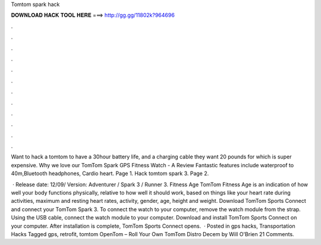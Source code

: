 Tomtom spark hack



𝐃𝐎𝐖𝐍𝐋𝐎𝐀𝐃 𝐇𝐀𝐂𝐊 𝐓𝐎𝐎𝐋 𝐇𝐄𝐑𝐄 ===> http://gg.gg/11802k?964696



.



.



.



.



.



.



.



.



.



.



.



.

Want to hack a tomtom to have a 30hour battery life, and a charging cable they want 20 pounds for which is super expensive. Why we love our TomTom Spark GPS Fitness Watch - A Review Fantastic features include waterproof to 40m,Bluetooth headphones, Cardio heart. Page 1. Hack tomtom spark 3. Page 2.

 · Release date: 12/09/ Version: Adventurer / Spark 3 / Runner 3. Fitness Age TomTom Fitness Age is an indication of how well your body functions physically, relative to how well it should work, based on things like your heart rate during activities, maximum and resting heart rates, activity, gender, age, height and weight. Download TomTom Sports Connect and connect your TomTom Spark 3. To connect the watch to your computer, remove the watch module from the strap. Using the USB cable, connect the watch module to your computer. Download and install TomTom Sports Connect on your computer. After installation is complete, TomTom Sports Connect opens.  · Posted in gps hacks, Transportation Hacks Tagged gps, retrofit, tomtom OpenTom – Roll Your Own TomTom Distro Decem by Will O'Brien 21 Comments.
